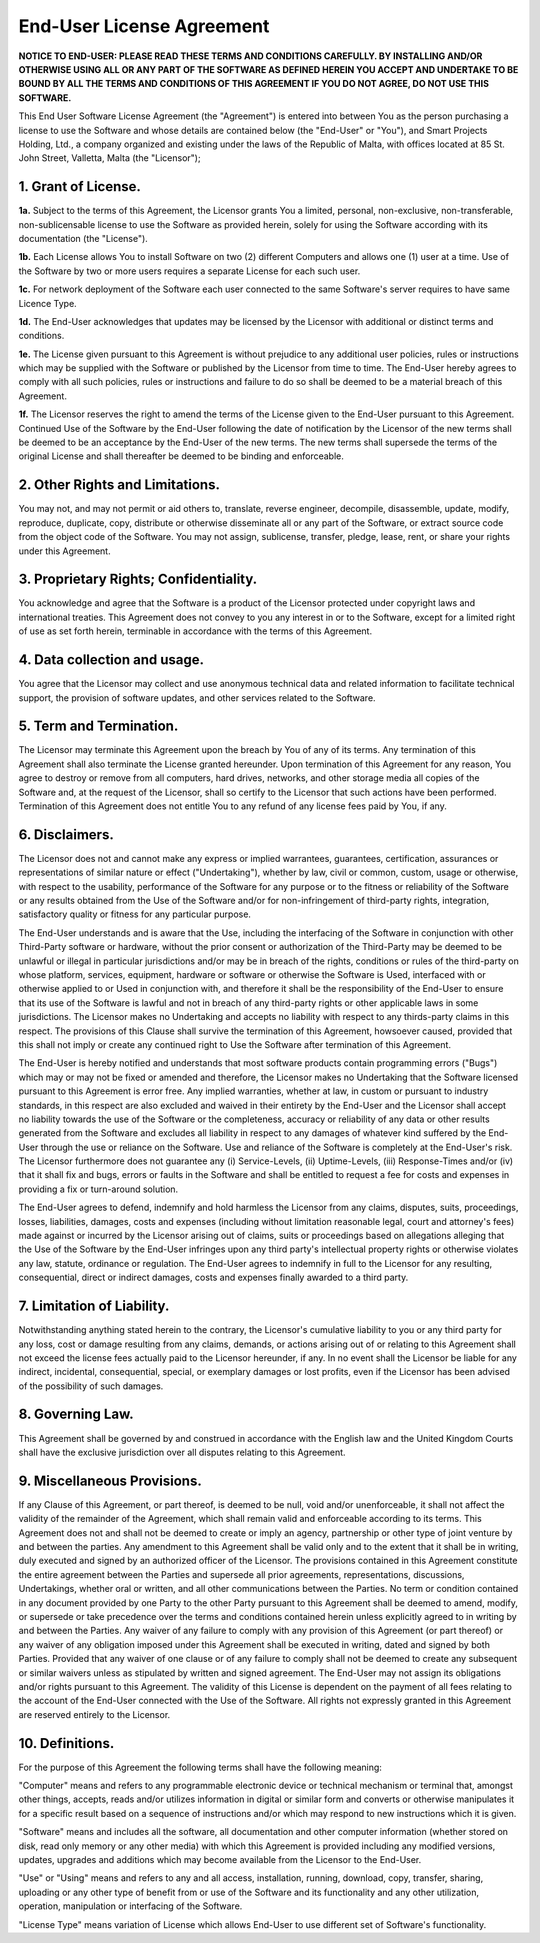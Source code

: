 End-User License Agreement
==========================

**NOTICE TO END-USER: PLEASE READ THESE TERMS AND CONDITIONS CAREFULLY. BY INSTALLING AND/OR OTHERWISE USING ALL OR ANY PART OF THE SOFTWARE AS DEFINED HEREIN YOU ACCEPT AND UNDERTAKE TO BE BOUND BY ALL THE TERMS AND CONDITIONS OF THIS AGREEMENT IF YOU DO NOT AGREE, DO NOT USE THIS SOFTWARE.**

This End User Software License Agreement (the "Agreement") is entered into between You as the person purchasing a license to use the Software and whose details are contained below (the "End-User" or "You"), and Smart Projects Holding, Ltd., a company organized and existing under the laws of the Republic of Malta, with offices located at 85 St. John Street, Valletta, Malta (the "Licensor");

1. Grant of License.
--------------------

**1a.** Subject to the terms of this Agreement, the Licensor grants You a limited, personal, non-exclusive, non-transferable, non-sublicensable license to use the Software as provided herein, solely for using the Software according with its documentation (the "License").

**1b.** Each License allows You to install Software on two (2) different Computers and allows one (1) user at a time. Use of the Software by two or more users requires a separate License for each such user. 

**1c.** For network deployment of the Software each user connected to the same Software's server requires to have same Licence Type.

**1d.** The End-User acknowledges that updates may be licensed by the Licensor with additional or distinct terms and conditions. 

**1e.** The License given pursuant to this Agreement is without prejudice to any additional user policies, rules or instructions which may be supplied with the Software or published by the Licensor from time to time. The End-User hereby agrees to comply with all such policies, rules or instructions and failure to do so shall be deemed to be a material breach of this Agreement.

**1f.** The Licensor reserves the right to amend the terms of the License given to the End-User pursuant to this Agreement. Continued Use of the Software by the End-User following the date of notification by the Licensor of the new terms shall be deemed to be an acceptance by the End-User of the new terms. The new terms shall supersede the terms of the original License and shall thereafter be deemed to be binding and enforceable.

2. Other Rights and Limitations.
--------------------------------

You may not, and may not permit or aid others to, translate, reverse engineer, decompile, disassemble, update, modify, reproduce, duplicate, copy, distribute or otherwise disseminate all or any part of the Software, or extract source code from the object code of the Software. You may not assign, sublicense, transfer, pledge, lease, rent, or share your rights under this Agreement.

3. Proprietary Rights; Confidentiality.
---------------------------------------

You acknowledge and agree that the Software is a product of the Licensor protected under copyright laws and international treaties. This Agreement does not convey to you any interest in or to the Software, except for a limited right of use as set forth herein, terminable in accordance with the terms of this Agreement.

4. Data collection and usage.
-----------------------------

You agree that the Licensor may collect and use anonymous technical data and related information to facilitate technical support, the provision of software updates, and other services related to the Software.

5. Term and Termination.
------------------------

The Licensor may terminate this Agreement upon the breach by You of any of its terms. Any termination of this Agreement shall also terminate the License granted hereunder. Upon termination of this Agreement for any reason, You agree to destroy or remove from all computers, hard drives, networks, and other storage media all copies of the Software and, at the request of the Licensor, shall so certify to the Licensor that such actions have been performed. Termination of this Agreement does not entitle You to any refund of any license fees paid by You, if any.

6. Disclaimers.
---------------

The Licensor does not and cannot make any express or implied warrantees, guarantees, certification, assurances or representations of similar nature or effect ("Undertaking"), whether by law, civil or common, custom, usage or otherwise, with respect to the usability, performance of the Software for any purpose or to the fitness or reliability of the Software or any results obtained from the Use of the Software and/or for non-infringement of third-party rights, integration, satisfactory quality or fitness for any particular purpose.

The End-User understands and is aware that the Use, including the interfacing of the Software in conjunction with other Third-Party software or hardware, without the prior consent or authorization of the Third-Party  may be deemed to be unlawful or illegal in particular jurisdictions and/or may be in breach of the rights, conditions or rules of the third-party on whose platform, services, equipment, hardware or software or otherwise the Software is Used, interfaced with or otherwise applied to or Used in conjunction with, and therefore it shall be the responsibility of the End-User to ensure that its use of the Software is lawful and not in breach of any third-party rights or other applicable laws in some jurisdictions. The Licensor makes no Undertaking and accepts no liability with respect to any thirds-party claims in this respect. The provisions of this Clause shall survive the termination of this Agreement, howsoever caused, provided that this shall not imply or create any continued right to Use the Software after termination of this Agreement.

The End-User is hereby notified and understands that most software products contain programming errors ("Bugs") which may or may not be fixed or amended and therefore, the Licensor makes no Undertaking that the Software licensed pursuant to this Agreement is error free. Any implied warranties, whether at law, in custom or pursuant to industry standards, in this respect are also excluded and waived in their entirety by the End-User and the Licensor shall accept no liability towards the use of the Software or the completeness, accuracy or reliability of any data or other results generated from the Software and excludes all liability in respect to any damages of whatever kind suffered by the End-User through the use or reliance on the Software. Use and reliance of the Software is completely at the End-User's risk. The Licensor furthermore does not guarantee any (i) Service-Levels, (ii) Uptime-Levels, (iii) Response-Times and/or (iv) that it shall fix and bugs, errors or faults in the Software and shall be entitled to request a fee for costs and expenses in providing a fix or turn-around solution.

The End-User agrees to defend, indemnify and hold harmless the Licensor from any claims, disputes, suits, proceedings, losses, liabilities, damages, costs and expenses (including without limitation reasonable legal, court and attorney's fees) made against or incurred by the Licensor arising out of claims, suits or proceedings based on allegations alleging that the Use of the Software by the End-User infringes upon any third party's intellectual property rights or otherwise violates any law, statute, ordinance or regulation. The End-User agrees to indemnify in full to the Licensor for any resulting, consequential, direct or indirect damages, costs and expenses finally awarded to a third party.

7. Limitation of Liability.
---------------------------

Notwithstanding anything stated herein to the contrary, the Licensor's cumulative liability to you or any third party for any loss, cost or damage resulting from any claims, demands, or actions arising out of or relating to this Agreement shall not exceed the license fees actually paid to the Licensor hereunder, if any. In no event shall the Licensor be liable for any indirect, incidental, consequential, special, or exemplary damages or lost profits, even if the Licensor has been advised of the possibility of such damages. 

8. Governing Law.
-----------------

This Agreement shall be governed by and construed in accordance with the English law and the United Kingdom Courts shall have the exclusive jurisdiction over all disputes relating to this Agreement.

9. Miscellaneous Provisions.
----------------------------

If any Clause of this Agreement, or part thereof, is deemed to be null, void and/or unenforceable, it shall not affect the validity of the remainder of the Agreement, which shall remain valid and enforceable according to its terms. This Agreement does not and shall not be deemed to create or imply an agency, partnership or other type of joint venture by and between the parties. Any amendment to this Agreement shall be valid only and to the extent that it shall be in writing, duly executed and signed by an authorized officer of the Licensor. The provisions contained in this Agreement constitute the entire agreement between the Parties and supersede all prior agreements, representations, discussions, Undertakings, whether oral or written, and all other communications between the Parties. No term or condition contained in any document provided by one Party to the other Party pursuant to this Agreement shall be deemed to amend, modify, or supersede or take precedence over the terms and conditions contained herein unless explicitly agreed to in writing by and between the Parties. Any waiver of any failure to comply with any provision of this Agreement (or part thereof) or any waiver of any obligation imposed under this Agreement shall be executed in writing, dated and signed by both Parties. Provided that any waiver of one clause or of any failure to comply shall not be deemed to create any subsequent or similar waivers unless as stipulated by written and signed agreement. The End-User may not assign its obligations and/or rights pursuant to this Agreement. The validity of this License is dependent on the payment of all fees relating to the account of the End-User connected with the Use of the Software. All rights not expressly granted in this Agreement are reserved entirely to the Licensor.

10. Definitions.
----------------

For the purpose of this Agreement the following terms shall have the following meaning:

"Computer" means and refers to any programmable electronic device or technical mechanism or terminal that, amongst other things, accepts, reads and/or utilizes information in digital or similar form and converts or otherwise manipulates it for a specific result based on a sequence of instructions and/or which may respond to new instructions which it is given.

"Software" means and includes all the software, all documentation and other computer information (whether stored on disk, read only memory or any other media) with which this Agreement is provided including any modified versions, updates, upgrades and additions which may become available from the Licensor to the End-User.

"Use" or "Using" means and refers to any and all access, installation, running, download, copy, transfer, sharing, uploading or any other type of benefit from or use of the Software and its functionality and any other utilization, operation, manipulation or interfacing of the Software. 

"License Type" means variation of License which allows End-User to use different set of Software's functionality.
